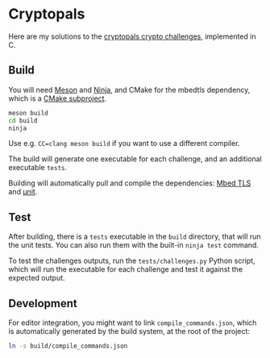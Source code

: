 * Cryptopals

[[https://github.com/dlozeve/cryptopals/actions][https://github.com/dlozeve/cryptopals/workflows/CI/badge.svg]]

Here are my solutions to the [[https://cryptopals.com/][cryptopals crypto challenges]], implemented
in C.

** Build

You will need [[https://mesonbuild.com/][Meson]] and [[https://ninja-build.org/][Ninja]], and CMake for the mbedtls dependency,
which is a [[https://mesonbuild.com/CMake-module.html][CMake subproject]].

#+begin_src sh
  meson build
  cd build
  ninja
#+end_src

Use e.g. ~CC=clang meson build~ if you want to use a different
compiler.

The build will generate one executable for each challenge, and an
additional executable =tests=.

Building will automatically pull and compile the dependencies: [[https://github.com/ARMmbed/mbedtls/][Mbed
TLS]] and [[https://github.com/nemequ/munit/][µnit]].

** Test

After building, there is a =tests= executable in the =build=
directory, that will run the unit tests. You can also run them with
the built-in =ninja test= command.

To test the challenges outputs, run the =tests/challenges.py= Python
script, which will run the executable for each challenge and test it
against the expected output.

** Development

For editor integration, you might want to link
=compile_commands.json=, which is automatically generated by the build
system, at the root of the project:
#+begin_src sh
  ln -s build/compile_commands.json
#+end_src
